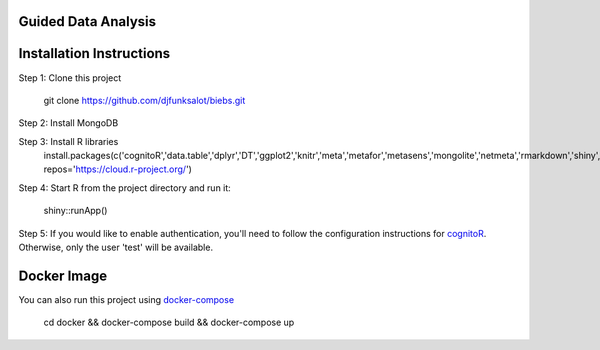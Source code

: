 ====================
Guided Data Analysis
====================

.. image:: http://newsie.net/biebs.png
    :target: https://en.wikipedia.org/wiki/Guided_analytics

=========================
Installation Instructions
=========================
Step 1: Clone this project

    git clone https://github.com/djfunksalot/biebs.git

Step 2: Install MongoDB

.. image:: https://webassets.mongodb.com/_com_assets/cms/mongodb_logo1-76twgcu2dm.png
    :target: https://docs.mongodb.com/manual/installation/


Step 3: Install R libraries
     install.packages(c('cognitoR','data.table','dplyr','DT','ggplot2','knitr','meta','metafor','metasens','mongolite','netmeta','rmarkdown','shiny','shinyBS','shinydashboard','shinyjs','shinyLP','xmeta'), repos='https://cloud.r-project.org/')

Step 4: Start R from the project directory and run it:

    shiny::runApp()

Step 5: If you would like to enable authentication, you'll need to follow the configuration instructions for `cognitoR`_.  Otherwise, only the user 'test' will be available.

.. _cognitoR: https://github.com/chi2labs/cognitoR/

============
Docker Image
============
You can also run this project using `docker-compose <https://docs.docker.com/compose/install/>`_

 cd docker &&
 docker-compose build &&
 docker-compose up
